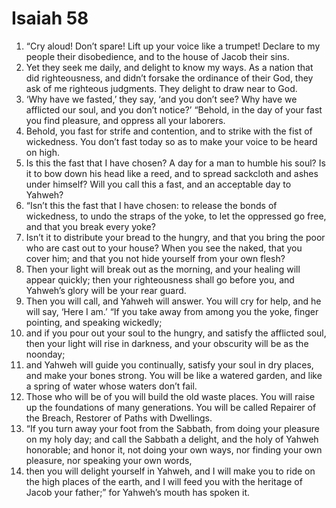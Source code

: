 ﻿
* Isaiah 58
1. “Cry aloud! Don’t spare! Lift up your voice like a trumpet! Declare to my people their disobedience, and to the house of Jacob their sins. 
2. Yet they seek me daily, and delight to know my ways. As a nation that did righteousness, and didn’t forsake the ordinance of their God, they ask of me righteous judgments. They delight to draw near to God. 
3. ‘Why have we fasted,’ they say, ‘and you don’t see? Why have we afflicted our soul, and you don’t notice?’ “Behold, in the day of your fast you find pleasure, and oppress all your laborers. 
4. Behold, you fast for strife and contention, and to strike with the fist of wickedness. You don’t fast today so as to make your voice to be heard on high. 
5. Is this the fast that I have chosen? A day for a man to humble his soul? Is it to bow down his head like a reed, and to spread sackcloth and ashes under himself? Will you call this a fast, and an acceptable day to Yahweh? 
6. “Isn’t this the fast that I have chosen: to release the bonds of wickedness, to undo the straps of the yoke, to let the oppressed go free, and that you break every yoke? 
7. Isn’t it to distribute your bread to the hungry, and that you bring the poor who are cast out to your house? When you see the naked, that you cover him; and that you not hide yourself from your own flesh? 
8. Then your light will break out as the morning, and your healing will appear quickly; then your righteousness shall go before you, and Yahweh’s glory will be your rear guard. 
9. Then you will call, and Yahweh will answer. You will cry for help, and he will say, ‘Here I am.’ “If you take away from among you the yoke, finger pointing, and speaking wickedly; 
10. and if you pour out your soul to the hungry, and satisfy the afflicted soul, then your light will rise in darkness, and your obscurity will be as the noonday; 
11. and Yahweh will guide you continually, satisfy your soul in dry places, and make your bones strong. You will be like a watered garden, and like a spring of water whose waters don’t fail. 
12. Those who will be of you will build the old waste places. You will raise up the foundations of many generations. You will be called Repairer of the Breach, Restorer of Paths with Dwellings. 
13. “If you turn away your foot from the Sabbath, from doing your pleasure on my holy day; and call the Sabbath a delight, and the holy of Yahweh honorable; and honor it, not doing your own ways, nor finding your own pleasure, nor speaking your own words, 
14. then you will delight yourself in Yahweh, and I will make you to ride on the high places of the earth, and I will feed you with the heritage of Jacob your father;” for Yahweh’s mouth has spoken it. 
